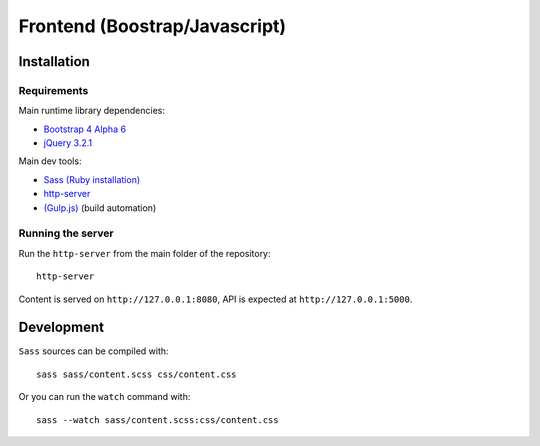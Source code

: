 ==============================
Frontend (Boostrap/Javascript)
==============================

Installation
------------

Requirements
^^^^^^^^^^^^

Main runtime library dependencies:

* `Bootstrap 4 Alpha 6 <http://v4-alpha.getbootstrap.com/>`_
* `jQuery 3.2.1 <https://jquery.com/>`_

Main dev tools:

* `Sass (Ruby installation) <http://sass-lang.com/>`_
* `http-server <https://github.com/indexzero/http-server>`_
* `(Gulp.js) <http://gulpjs.com/>`_ (build automation)


Running the server
^^^^^^^^^^^^^^^^^^

Run the ``http-server`` from the main folder of the repository::

  http-server

Content is served on ``http://127.0.0.1:8080``, API is expected 
at ``http://127.0.0.1:5000``.

Development
-----------

``Sass`` sources can be compiled with::

  sass sass/content.scss css/content.css
  
Or you can run the ``watch`` command with::

  sass --watch sass/content.scss:css/content.css

